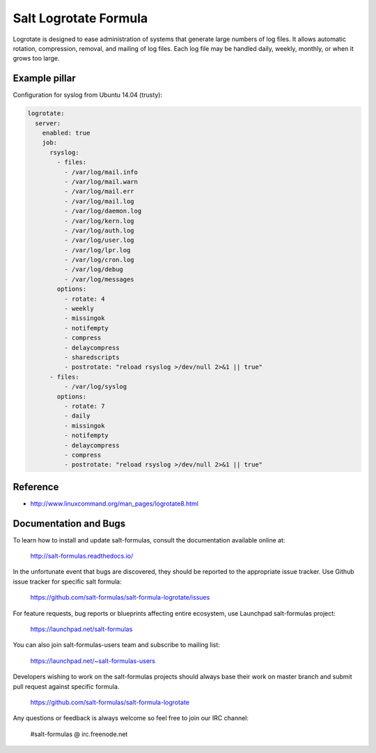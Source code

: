 ======================
Salt Logrotate Formula
======================

Logrotate is designed to ease administration of systems that generate
large numbers of log files. It allows automatic rotation, compression,
removal, and mailing of log files. Each log file may be handled daily,
weekly, monthly, or when it grows too large.

Example pillar
==============

Configuration for syslog from Ubuntu 14.04 (trusty):

.. code-block:: yaml

    logrotate:
      server:
        enabled: true
        job:
          rsyslog:
            - files:
              - /var/log/mail.info
              - /var/log/mail.warn
              - /var/log/mail.err
              - /var/log/mail.log
              - /var/log/daemon.log
              - /var/log/kern.log
              - /var/log/auth.log
              - /var/log/user.log
              - /var/log/lpr.log
              - /var/log/cron.log
              - /var/log/debug
              - /var/log/messages
            options:
              - rotate: 4
              - weekly
              - missingok
              - notifempty
              - compress
              - delaycompress
              - sharedscripts
              - postrotate: "reload rsyslog >/dev/null 2>&1 || true"
          - files:
              - /var/log/syslog
            options:
              - rotate: 7
              - daily
              - missingok
              - notifempty
              - delaycompress
              - compress
              - postrotate: "reload rsyslog >/dev/null 2>&1 || true"

Reference
=========

- http://www.linuxcommand.org/man_pages/logrotate8.html

Documentation and Bugs
======================

To learn how to install and update salt-formulas, consult the documentation
available online at:

    http://salt-formulas.readthedocs.io/

In the unfortunate event that bugs are discovered, they should be reported to
the appropriate issue tracker. Use Github issue tracker for specific salt
formula:

    https://github.com/salt-formulas/salt-formula-logrotate/issues

For feature requests, bug reports or blueprints affecting entire ecosystem,
use Launchpad salt-formulas project:

    https://launchpad.net/salt-formulas

You can also join salt-formulas-users team and subscribe to mailing list:

    https://launchpad.net/~salt-formulas-users

Developers wishing to work on the salt-formulas projects should always base
their work on master branch and submit pull request against specific formula.

    https://github.com/salt-formulas/salt-formula-logrotate

Any questions or feedback is always welcome so feel free to join our IRC
channel:

    #salt-formulas @ irc.freenode.net
